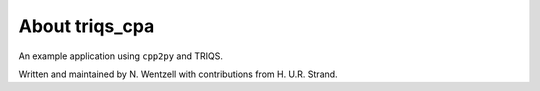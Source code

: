 .. _about:

About triqs_cpa
***************

An example application using ``cpp2py`` and TRIQS.

Written and maintained by N. Wentzell with contributions from H. U.R. Strand.
